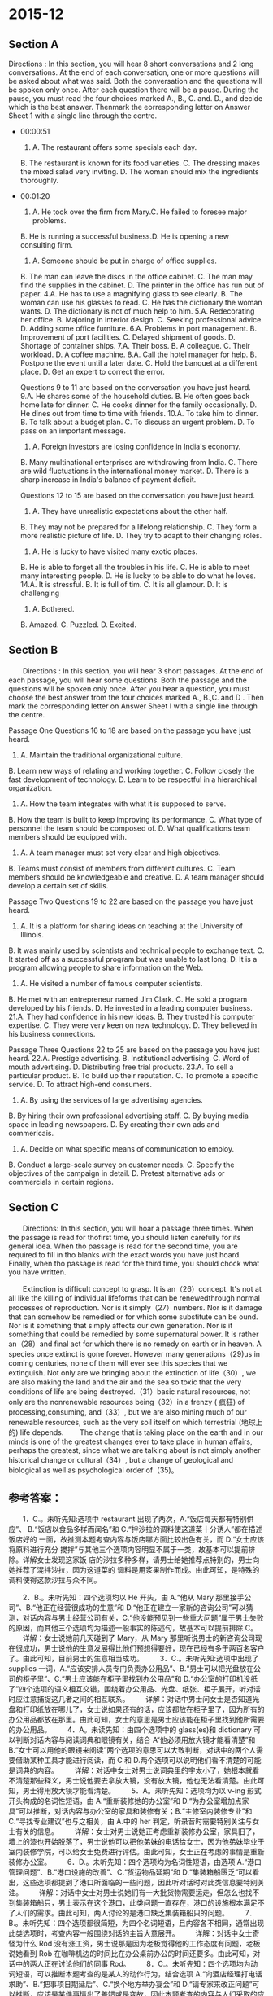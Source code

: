 #+STARTUP: content
#+STARTUP: indent
* 2015-12
** Section A
 Directions : In this section, you will hear 8 short conversations and 2 long
 conversations. At the end of each conversation, one or more questions will be
 asked about what was said. Both the conversation and the questions will be
 spoken only once. After each question there will be a pause. During the pause,
 you must read the four choices marked A., B., C. and. D., and decide which is
 the best answer. Thenmark the eorresponding letter on Answer Sheet 1 with a
 single line through the centre.

- 00:00:51
 1. A. The restaurant offers some specials each day.
 B. The restaurant is known for its food varieties.
 C. The dressing makes the mixed salad very inviting.
 D. The woman should mix the ingredients thoroughly.
- 00:01:20
 2. A. He took over the firm from Mary.C. He failed to foresee major problems.
 B. He is running a successful business.D. He is opening a new consulting firm.
 3. A. Someone should be put in charge of office supplies.
 B. The man can leave the discs in the office cabinet.
 C. The man may find the supplies in the cabinet.
 D. The printer in the office has run out of paper.
 4.A. He has to use a magnifying glass to see clearly.
 B. The woman can use his glasses to read.
 C. He has the dictionary the woman wants.
 D. The dictionary is not of much help to him.
 5.A. Redecorating her office.
 B. Majoring in interior design.
 C. Seeking professional advice.
 D. Adding some office furniture.
 6.A. Problems in port management.
 B. Improvement of port facilities.
 C. Delayed shipment of goods.
 D. Shortage of container ships.
 7.A. Their boss.
 B. A colleague.
 C. Their workload.
 D. A coffee machine.
 8.A. Call the hotel manager for help.
 B. Postpone the event until a later date.
 C. Hold the banquet at a different place.
 D. Get an expert to correct the error.

 Questions 9 to 11 are based on the conversation you have just heard.
 9.A. He shares some of the household duties.
 B. He often goes back home late for dinner.
 C. He cooks dinner for the family occasionally.
 D. He dines out from time to time with friends.
 10.A. To take him to dinner.
 B. To talk about a budget plan.
 C. To discuss an urgent problem.
 D. To pass on an important message.
 11. A. Foreign investors are losing confidence in India's economy.
 B. Many multinational enterprises are withdrawing from India.
 C. There are wild fluctuations in the international money market.
 D. There is a sharp increase in India's balance of payment deficit.

 Questions 12 to 15 are based on the conversation you have just heard.
 12. A. They have unrealistic expectations about the other half.
 B. They may not be prepared for a lifelong relationship.
 C. They form a more realistic picture of life.
 D. They try to adapt to their changing roles.
 13. A. He is lucky to have visited many exotic places.
 B. He is able to forget all the troubles in his life.
 C. He is able to meet many interesting people.
 D. He is lucky to be able to do what he loves.
 14.A. It is stressful.
 B. It is full of tim.
 C. It is all glamour.
 D. It is challenging
 15. A. Bothered.
 B. Amazed.
 C. Puzzled.
 D. Excited.

** Section B
 　　Directions : In this section, you will hear 3 short passages. At the end of each passage, you will hear some questions. Both the passage and the questions will be spoken only once. After you hear a question, you must choose the best answer from the four choices marked A., B.,C. and D . Then mark the corresponding letter on Answer Sheet I with a single line through the centre.

 Passage One
 Questions 16 to 18 are based on the passage you have just heard.
 16. A. Maintain the traditional organizational culture.
 B. Learn new ways of relating and working together.
 C. Follow closely the fast development of technology.
 D. Learn to be respectful in a hierarchical organization.
 17. A. How the team integrates with what it is supposed to serve.
 B. How the team is built to keep improving its performance.
 C. What type of personnel the team should be composed of.
 D. What qualifications team members should be equipped with.
 18. A. A team manager must set very clear and high objectives.
 B. Teams must consist of members from different cultures.
 C. Team members should be knowledgeable and creative.
 D. A team manager should develop a certain set of skills.

 Passage Two
 Questions 19 to 22 are based on the passage you have just heard.
 19. A. It is a platform for sharing ideas on teaching at the University of Illinois.
 B. It was mainly used by scientists and technical people to exchange text.
 C. It started off as a successful program but was unable to last long.
 D. It is a program allowing people to share information on the Web.
 20. A. He visited a number of famous computer scientists.
 B. He met with an entrepreneur named Jim Clark.
 C. He sold a program developed by his friends.
 D. He invested in a leading computer business.
 21.A. They had confidence in his new ideas.
 B. They trusted his computer expertise.
 C. They were very keen on new technology.
 D. They believed in his business connections.

 Passage Three
 Questions 22 to 25 are based on the passage you have just heard.
 22.A. Prestige advertising.
 B. Institutional advertising.
 C. Word of mouth advertising.
 D. Distributing free trial products.
 23.A. To sell a particular product.
 B. To build up their reputation.
 C. To promote a specific service.
 D. To attract high-end consumers.
 24. A. By using the services of large advertising agencies.
 B. By hiring their own professional advertising staff.
 C. By buying media space in leading newspapers.
 D. By creating their own ads and commericais.
 25. A. Decide on what specific means of communication to employ.
 B. Conduct a large-scale survey on customer needs.
 C. Specify the objectives of the campaign in detail.
 D. Pretest alternative ads or commercials in certain regions.

** Section C
 　　Directions: In this section, you will hoar a passage three times. When the passage is read for thofirst time, you should listen carefully for its general idea. When tho passage is read for the second time, you are required to fill in tho blanks with the exact words you have just hoard. Finally, when tho passage is read for the third time, you should chock what you have written.

 　　Extinction is difficult concept to grasp. It is an（26）concept. It's not at all like the killing of individual lifeforms that can be renewedthrough normal processes of reproduction. Nor is it simply（27）numbers. Nor is it damage that can somehow be remedied or for which some substitute can be ound. Nor is it something that simply affects our own generation. Nor is it something that could be remedied by some supernatural power. It is rather an（28）and final act for which there is no remedy  on earth or in heaven. A species once extinct is gone forever. However many generations（29)us in coming centuries, none of them will ever see this species that we extinguish. Not only are we bringing about the extinction of life（30）, we are also making the land and the air and the sea so toxic that the very conditions of life are being destroyed.（31）basic natural resources, not only are the nonrenewable resources being（32）in a frenzy ( 疯狂) of processing,consuming, and（33）, but we are also mining much of our renewable resources, such as the very soil itself on which terrestrial (地球上的) life depends.
 　　The change that is taking place on the earth and in our minds is one of the greatest changes ever to take place in human affairs, perhaps the greatest, since what we are talking about is not simply another historical change or cultural（34）, but a change of geological and biological as well as psychological order of（35)。

** 参考答案：

 　　1．C.。未听先知:选项中 restaurant 出现了两次，A.“饭店每天都有特别供应”、
 B.“饭店以食品多样而闻名”和 C.“拌沙拉的调料使这道菜十分诱人”都在描述饭店好的
 一面，故推测本题考查内容与饭店哪方面比较出色有关，而 D.“女士应该将原料进行充分
 搅拌”与其他三个选项内容明显不属于一类，故基本可以提前排除。详解女士发现这家饭
 店的沙拉多种多样，请男士给她推荐点特别的，男士向她推荐了混拌沙拉，因为这道菜的
 调料是用浆果制作而成。由此可知，是特殊的调料使得这款沙拉与众不同。

 　　2．B.。未听先知：四个选项均以 He 开头，由 A.“他从 Mary 那里接手公司”、B.“他正在经营很成功的生意”和 D.“他正在建立一家新的咨询公司”可以猜测，对话内容与男士经营公司有关，C.“他没能预见到一些重大问题”属于男士失败的原因，而其他三个选项均为描述一般事实的陈述句，故基本可以提前排除 C。
 　　详解：女士说她前几天碰到了 Mary，从 Mary 那里听说男士的新咨询公司现在很成功，男士说他的生意发展得比他们预想得要好，现在已经有多于两百名客户了。由此可知，目前男士的生意相当成功。
 　　3．C.。未听先知:选项中出现了 supplies 一词，A.“应该安排人员专门负责办公用品”、B.“男士可以把光盘放在公司的柜子里”、C.“男士应该能在柜子里找到办公用品”和 D.“办公室的打印机没纸了”四个选项的语义相互交错，围绕着办公用品、光盘、纸张、柜子展开，听对话时应注意捕捉这几者之间的相互联系。
 　　详解：对话中男士问女士是否知道光盘和打印纸放在哪儿了，女士说如果还有的话，应该都放在柜子里了，因为所有的办公用品都放在那里。由此可知，女士的意思是男士应该能在柜子里找到他所需要的办公用品。
 　　4．A。未读先知：由四个选项中的 glass(es)和 dictionary 可以判断对话内容与阅读词典和眼镜有关，结合 A“他必须用放大镜才能看清楚”和 B.“女士可以用他的眼镜来阅读”两个选项的意思可以大致判断，对话中的两个人需要借助某种工具才能进行阅读，而 C 和 D.两个选项可以说明他们看不清楚的可能是词典的内容。
 　　详解：对话中女士对男士说词典里的字太小了，她根本就看不清楚那些释义，男士说他要去拿放大镜，没有放大镜，他也无法看清楚。由此可知，男士得用放大镜才能看清楚。
 　　5．A。未听先知：选项均为以 v-ing 形式开头构成的名词性短语，由 A.“重新装修她的办公室”和 D.“为办公室增加点家具”可以推断，对话内容与办公室的家具和装修有关；B.“主修室内装修专业”和 C.“寻找专业建议”也与之相关，由 A.中的 her 判定，听录音时需要特别关注与女士有关的信息。
 　　详解：女士对男士说她正考虑重新装修办公室，家具旧了，墙上的漆也开始脱落了，男士说他可以把他弟妹的电话给女士，因为他弟妹毕业于室内装修学院，可以给女士免费进行评估。由此可知，女士正在考虑的事情是重新装修办公室。
 　　6．D.。未听先知：四个选项均为名词性短语，由选项 A.“港口管理问题”、B.“港口设施的改善”、C.“货运物品延期”和 D.“集装箱船匮乏”可以看出，这些选项都提到了港口所面临的一些问题，因此听对话时对此类信息要特别关注。
 　　详解：对话中女士对男士说她们有一大批货物需要运走，但怎么也找不到集装箱船只，男士表示在这个港口，此类问题一直存在，港口的设施根本满足不了人们的需求。由此可知，两人讨论的是港口缺乏集装箱船只的问题。
 　　7．B.。未听先知：四个选项都很简短，为四个名词短语，且内容各不相同，通常出现此类选项时，考查内容一般围绕对话的主旨大意展开。
 　　详解：对话中女士奇怪为什么 Rod 没有涨工资，男士说那是因为老板觉得他的工作态度有问题，老板说她看到 Rob 在咖啡机边的时间比在办公桌前办公的时间还要多。由此可知，对话中的两人正在讨论他们的同事 Rod。
 　　8．C.。未听先知：四个选项均为动词短语，可以推断本题考查的是某人的动作行为，结合选项 A.“向酒店经理打电话求助”、B.“把事项日期延后”、C.“换个地方举办宴会”和 D.“请专家来改正问题”可以推断，应该是某件事情出了差错或是变故，因此本题考查的内容与人们采取的应对措施有关。
 　　详解：对话中女士对男士说酒店打来电话，说由于日程安排出了问题，他们不能承接宴会了，男士马上说他知道在 High Street 有一家印度餐馆，可以为团体客户提供特殊待遇，那里的食物很棒，房间也足够大。由此可知，男士的言外之意是说他们可以把宴会的地点改在他所推荐的印度餐馆。

 　　9．What do we learn about the man’s daily life?
 　　B.。详解：四个选项均以 He 开头，且均使用了一般现在时，可以推测本题考查内容与男士的日常生活有关。由各选项 A.“他分担一些家务职责”、B.“他经常回家很晚，赶不上吃晚饭”、C.“他偶尔会为家人做饭”和 D.“他有时会与朋友外出就餐”可以看出，本题的重点是男士通常是怎样解决晚餐的。其中，A.与其他三个选项的内容有较大差异，可以提前排除。对话中男士与女士见面时，男士告诉女士他正要回家，Susan 正在家里等他回去吃晚餐，他不能总像平日里那样老是赶不上吃晚餐。for a change 表达的意思是“改变一下”，既然男士今天要按时回家与家人一起共进晚餐，也就可以推测出他大多数时候是不按时回家吃晚餐的。
 　　10．Why did the woman come to see the man?
 　　D.。详解：四个选项均为动词不定式结构，此类选项通常表示本题考查的内容为即将发生的行为动作或某种动作的目的，A.“带他去吃晚餐”与 B.“谈论一项预算计划”、C.“讨论一个紧急问题”以及 D.“告知一个重要信息”这三个选项的内容明显不属于一类，可以预先排除。对话中女士说她很抱歉在周五的这个时间来找男士，但她的事情非常重要，而没有提到“问题”，因此排除 C.，显然女士来找男士的目的就是要告诉男士一件重要的事情。
 　　11．What makes the woman worry about the Indian Rupee?
 　　D.。详解：四个选项都与商业行为相关，而且两次提到了 India，可以判断对话内容涉及印度的商业或经济，选项均为对印度经济进行负面描述的句子，但内容各不相同，无法进行排除或断定本题所考查的重点，听对话时就需要对所有涉及到印度经济的内容多加留意。对话中女士明确告诉男士印度的收支平衡赤字急剧升高。

 　　12．What does the mail say about most people when they get into love affairs?
 　　A.。详解：四个选项均以 They 开头，根据选项 A.“他们对自己的另一半有着不切实际的期待”、B.“他们或许没有准备好形成一种相伴一生的关系”、C.“他们对生活有了更为现实的认识”和 D.“他们想要适应自己角色的转变”可以判断，选项中的 they 指的就是普通大众，本题考查的是人们对爱情或者婚姻、家庭的看法。对话中女士问男士为什么爱情不能永葆活力，男士说人们陷入恋爱关系时，往往都对对方抱有一种不切实际的期待，如果对方与自己想象得不一样，则希望对方能够为自己而改变．坦实际上，人们很难真正改变。
 　　13．What does the mail say about himself as a singer OH the road most of his life?
 　　D.。详解：四个选项均以 He 开头，A.“他很幸运，能够去很多新奇的地方”、B.“他能够忘记生活中的烦恼”、C.“他能够认识很多有趣的人”和 D.“他很幸运，能够做自己喜欢的事情”，四个选项都是在描述男士的美好生活，可以判断对话中一定讲述了男士幸福的一面，听对话时对此类信息要特别注意。对话中女士问男士，他已经 62 岁了，还经常到处走动，是什么吸引他一直上路，男士毫不犹豫地说是音乐促使他前行，能够做自己真正热爱的事情的人是幸运的，他们能够触碰到生活的极致。由此可见，男士所做的正是他自己喜欢的事情。
 　　14．What do most people think of the life of a famous musician?
 　　C.。详解：四个选项均为简单的主系表结构，四个形容词是关键，选项所给信息过少，无法判断本题考查内容，但听录音时，对与这些形容词有关联的内容都要注意捕捉。对话中女士问男士人们最容易对知名音乐家所产生的错误概念是什么，男士明确地说，人们认为知名音乐家的生活只有光辉，这是不对的。生活对于他们并不比对待普通人更加仁慈。
 　　15．How does the mall feel whenever he is recognized by his fans?
 　　B.。详解：四个选项均为单个形容词，有正面的，也有负面的，选项所给信息过少，无法判断本题考查内容，但听录音时，对与这些形容词有关联的内容都要注意捕捉。对话中女士问男士走到哪儿都会被人认出来的感觉如何，男士说，按说他应该已经习惯了这种感觉，但事实是，他依然感觉十分惊异。他举了一个例子，他曾经去过一个日本小镇，那里的人根本不会说英语，但却一下子就认出他了，还知道他的音乐。fascinating 和 amazed 的意思相似，都表示“惊异，惊喜”。

 　　16．What should team members do to fully realize their potential?’
 　　B.。详解：四个选项均为以动词原形开头的句子结构，可以判断本题考查的是行为动作。A.“保持传统的组织文化”、B.“学习新的关联方式，共同协作”、C.“紧跟技术的快速发展”和 D.“学会尊重企业等级制度”均为现代企业中员工所应该做的事情，听录音时注意判断文章当中提到的是哪一点。短文中说，虽然团队当中可能有些人的确非常博学，但他们也应该学会与团队中的其他人员共同协作，形成良好的合作关系，一起解决问题。
 　　17．What needs to be considered for effective team management?
 　　A.。详解：四个选项均为疑问词开头的陈述句语序的句子，因此可以判断问题中一定包含某种结构，这些选项均可以充当该词或该表达的宾语。结合选项 A.“团队该怎样与它的服务对象相融合”、B.“该怎样建设团队才能改善团队表现”、C.”团队中应该纳入什么样的员工”和 D.“团队中的成员应该具有怎样的素质”可以推测，本题考查应该怎样进行团队建设。短文中提到，问题不仅在于应该怎样让团队更高效地工作，还应该让团队与他所服务的公司或社会融合在一起。
 　　18．What conclusion Can we draw from what Casey says?
 　　D.。详解：四个选项的意思分别为 A.“团队经理必须设立清晰且较高的目标”、B.“团队必须包含有不同文化背景的队员”、C.“团队成员应该知识丰富，并富有创造性”和 D.“团队经理应该具备某些特定的技能”，其中有两项都提到了团队经理，可以初步判断本题考查的内容极有可能与团队经理所应该具备的素质或是其所应该承担的责任有关。短文中提到按照 Casey 的看法，如果团队经理能够展示出他所提到的各种素质，整个团队就能够更好地发挥潜力，实现目标。也就是说，团队经理应该具备某些特定的素质。

 　　19．Wath do we learn about Mosaic?
 　　D.。详解：四个选项均以 It 开头，意思分别为 A.“它是 Illinois 大学提供的分享教学观点的平台”
 　　B.“它主要用于科学家和技术人员之间的文字信息传递”、C.“它刚开始时是一个很成功的软件，但没能持续很久”和 D.“这一程序允许人们通过网络共享信息”，由此可以判断，It 一定是某种技术形式，更有可能是某种软件或平台，本题考查内容与 It 的功能有关。短文一开始就提到，Mark 和他的朋友开发了 Mosaic，它可以允许人们通过网络在全世界范围内共享信息。
 　　20．What did Andreessen do upon arriving in Silicon Valley?
 　　B.。详解：选项均以 He 开头，A.“他拜访了一批著名的计算机科学家”、B.“他与一位名为 Jim Clark 的企业家碰了面”、C.“他卖掉了朋友们开发的软件”和 D.“他投资了一项领先的计算机生意”都是对 He 行为动作的描述，听录音时应注意捕捉与 He 的行为动作相关的信息。短文中说 Andreessen 一到硅谷，首先就与硅谷的著名企业家 Jim Clark 进行了会面。
 　　21．Why were venture capitalists willing to join in Clark’s investment?
 　　A.。详解：四个选项均以 They 开头，A.“他们对他的新想法充满信心”、B.“他们相信他的计算机专业知识”、C.“他们对新科技十分狂热”、D.“他们相信他的业务关系”都是在表述“他们”对于“他”的看法．听录音时首先要确定的是 They 和 he 分别指代的是什么人，才能正确判断他们之间的关联。短文最后一部分说，Clark 不仅自己投了资，还为 Andreessen 找了风险投资家，他们之所以愿意为 Andreessen 投资，主要是因为他们热衷于 Clark 的新想法。

 　　22．What is probably the best form of advertising according to the speaker?
 　　C.。详解：选项均为名词短语，A.、B.、C.三个选项描述的都是广告类型，D.虽然没有出现 advertising 一词，但“分发免费试用品”也是广告推销的一种形式，可以判定本题考查内容与广告形式有关。短文开头处提到，最好的广告形式就是臼口相传，也就是人们会把自己认为不错的产品或服务推荐给朋友。
 　　23．What does the speaker say is purpose of many organizations’using prestige advertising?
 　　B.。详解：选项均为不定式短语，通常不定式短语所表达的是目的、打算或是即将发生的行为动作，由各选项意思：A.“销售特定商品”、B.“树立声誉”、C.“推广特定服务”和 D.“吸引高端客户”可以推测，本题考查内容与广告的目的有关。短文中提到很多机构通过广告公司进行宣传，并不一定是想要销售产品，更多的是想树立企业或公司的良好声誉。
 　　24．How do large companies generally handle their advertising?
 　　A.。详解：四个选项均为以 By 开头的介词短语，介词 by 通常表示某种方式或手段，由各选项的意思：
 　　A.“使用大型广告公司的服务”、B.“雇用自己的专业广告人员”、C.“在行业领先的报纸上购买广告空间”和 D.“制作自己的广告”可知，本题考查的是通过何种手段进行广告活动。短文中提到，虽然对于大公司来说，建立自己的广告部门、自己撰写广告方案、购买媒体空间都不是多么困难的事情，但他们还是倾向于借助大型广告公司所提供的服务来做广告。
 　　25．What would advertising agencies often do before a national campaign?
 　　D.。详解：四个选项均为动词原形开头的句子结构，可以判定本题考查的是行为动作，由 B.选项中的 survey 和 D.选项中的 Pre．test，ads 可以推测，本题考查内容与真正投放广告前的行为有关。短文最后提到，广告公司在向全国投放广告之前，通常会先小范围地在报纸、电视等渠道上进行测试，也就是说，他们会在特定的地区进行广告试验。

 　　26．eternal。详解：空格位于不定冠词 an 和名词 concept 之间，应该填入以元音发音开头的形容词作定语，修饰名词 concept。第一句提到物种灭绝是一个不容易理解的概念，而在下文提到，它与杀死那些可以再重生的单个生命形式不同，也就是说，　　它是一个永远无法逆转的概念。eternal 意为“永远的，永恒的”。
 　　27．diminishing。详解：空格所在句和后面两句构成了排比句式，说明了 extinction 这一概念的独特性。空格所在句为倒装句，充当句子的表语，由于空格后有名词，因此，填入的词需要和名词 numbers 一起构成名词性短语。由句意可知，灭绝不仅仅是数字的减少。diminish 意为“减少，减小”。
 　　28．absolute。详解：空格位于连词 and 之前，需要填入一个形容词，与 final 形成并列关系，一起来修饰名词 act。物种的灭绝是永远的消失，绝对不会再出现。absolute 意为“绝对的”。
 　　29．succeed。详解：空格位于状语从句中的谓语部分，由于前面的主语为复数，主句时态为一般将来时，因此，空格内填人动词的一般现在时。由空格后的 in coming centuries 可知，此处要表达的意思是：不管在我们之后还有多少代人会继续生存，都不会再看到那些已经灭绝的物种了。succeed 意为“接替，继承”。
 　　30．on a vast scale。详解：空格所在句不缺少句子主要成分，因此，应填入副词或副词短语，充当句子的状语。上一段提到了灭绝，本段提到了人类对自然资源的浪费和破坏，这些都是大范围的行为。on a vast scale 意为“大面积的，大范围的”。
 　　31．As regards。详解：空格与其后的名词短语 basic natural resources 不是句子主干的一部分，因此需要填人介词，构成介词短语。上一句说到了人类对天空、大地和空气的污染，本句则提到了自然资源。As regards 意为“至于，关于”。注意空格位于句首，As 首字母需要大写。
 　　32．used up。详解：空格位于句子的谓语部分，与 are…being 连在一起构成现在进行时的被动语态，表示“正在被……”，因此应该填入动词或动词词组。由 but we are also rtfinin9 可知，此处要表达的意思是：我们正在以疯狂的速度和手段将自然界中不可再生的资源消耗殆尽。used up 意为“用光，消耗光”。注意使用动词的过去分词形式。
 　　33．disposing。详解：空格前有两个动名词 processing，consuming，由 and 确认这三个词应该是并列关系，因此也填入动词的一 ing 形式。这里要表达的意思是：人类正在处理、消耗、丢弃珍贵的资源。disposing 意为“处理，扔掉”。
 　　34．modification。详解：空格位于形容词 cultural 之后，应该填入名词，与 cultural 形成名词短语后，再通过 OI?与 historical change 形成并列关系。与 change“变化”相对应的词为 modification。modification 意为“修改，改变”。
 　　35．magnitude。详解：空格位于介词 0f 之后，应该填入名词，充当介词的宾语。空格所在句要表达的意思是：人类正在经历的变革十分重大，不仅是简单的历史变迁或是文化变更，而是地理、生物以及心理等各种秩序的重大变革。magnitude 意为“重要性。重要程度”。

** 原文
*** 短对话
1.W: Wow, what variety of salads you've got on your menu! Could you recommend
something special?

M: Well, I think you can try this mixed salad. We make the dressing with fresh
berries.

Q: What does the man mean?

2.W: I was talking to Mary the other day and she mentioned that your new consulting firm is doing really well.

M: Yes, business picked up much faster than we anticipated. We now have over 200 clients.

Q: What do we learn about the man from the conversation?

3.M: Do you know where we keep flash discs and printing paper?

W: They should be in the cabinet if there are any. That's where we keep all of our office supplies.

Q: What does the woman mean?

4.W: The print in this dictionary is so small. I can't read the explanations at all.

M: Let me get my magnifying glass. I know I just can't do without it.

Q: What does the man mean?

5.W: I'm considering having my office redecorated. The furniture is old and the paint is chipping.

M: I'll give you my sister-in-law's number. She just graduated from an interior design academy and will give a free estimate.

Q: What is the woman considering?

6.W: We have a full load of goods that needs to be delivered. But we can't get a container ship anywhere.

M: That's always been a problem in this port. The facilities here are never able to meet our needs.

Q: What are the speakers talking about?

7.W: Why didn't Rod get a pay raise?

M: The boss just isn't convinced that his work attitude warranted. She said she saw him by the coffee machine more often than at his desk.

Q: What are the speakers talking about?

8.W: The hotel called, saying that because of a scheduling error, they won't be able to cater for our banquet.

M: I know an Indian restaurant on the High Street that offers a special dinner for groups. The food is excellent and the room is large enough to accommodate us.

Q: What does the man suggest they do?

*** 长对话

Conversation 1

M: Hello Jane.

W: Hello Paul.

M: Please coming. I'm just getting ready to go home. Susan is expectingme for dinner. I wanted to be on time for a change.

W: Look, I'm terribly sorry to drop in this time on Friday, Paul, butit is rather important.

M: That's OK. What's the problem?

W: Well, Paul, I won't keep you long. You see there is a problem withthe exchange rates. The Indian Rupee has taken a fall on the foreign exchangemarket. You see there is being a sharp increase in Indian's balance of paymentdeficit.

M: I see. How serious, isn't it?

W: Well, as you know, there have been reports of unrest India, and theprospects for the Rupee look pretty gloomy.

M: And that's going to affect us, as if we didn't have enough problemson our hands.

W: So I thought it would be wise to take out forward exchange cover toprotect our position on the outstanding contract.

M: Just a minute. Forward exchange cover, now what does that meanexactly?

W: Well, it means that JO notes enters into a commitment to sell IndianRupees at the present rate.

M: I see. And how will that benefit us?

W: Well, JO notes wouldn't lose out if Indian Rupee falls further.

M: What will it cost, Jane?

W: A small percentage, about 1% and that can be built into the price ofthe bike.

M: Well, I don't suppose there is much choice. All right Jane, let'sput it into action.

Q9: What do we learn aboutthe man's daily life?

Q10: Why did the woman cometo see the man?

Q11: What makes the womanworry about the Indian Rupee?

Conversation 2

W: Charles, among other things, you regarded as one of the America'sgreat masters of the blues. A musical idiom does essentially about loss,particularly the loss of romantic love. Why does love die?

M: People often get into love affairs because they have unrealisticexpectations about somebody. Then when the person doesn't turn out to be whothey thought he or she was, they start thinking maybe I can change him or her.That kind of thinking is a mistake. Because when the dust settles, people aregoing to be pretty much what they are. It's a rare thing for anybody to be ableto change who they really are. And this creates a lot of problems.

W: At 62, you continue to spend a large percentage of your lifetouring. What appeals to you about life on the road?

M: Music, I don't especially love life on the road, but I figure if youare lucky enough to be able to do what you truly love doing, you've got theultimate of life.

W: What's the most widely-held misconception about the life of a famousmusician?

M: People think it's all glamour. Actually we have the same troublesthey do. Playing music doesn't mean life treats you any better.

W: How do you feel about being recognized everywhere you go?

M: You think I be used to it by now. But I still find it fascinating.You go to a little town in Japan, where nobody speaks English, yet they knowyou on side and know all your music. I'm still amazed by the love peopleexpress for me and by music.

Q12: What does the man sayabout most people when they get into love affairs?

Q13: What does the man sayabout himself as a singer on the road most of his life?

Q14: What do most peoplethink of the life of a famous musician?

Q15: How does the man feelwhenever he was recognized by his fans?

*** 短文

Passage 1

Changing technology and markets have stimulated the team approach tomanagement. Inflation, resource scarcity, reduced personnel levels and budgetcuts have all underscore the need for better coordination in organizations.Team management provides for this coordination. Team management calls for newskills if personnel potential is to be fully realized. Although a team may be composed ofknowledgeable people, they must learn new ways of relating and working togetherto solve cross-functional problems. When teams consist to be experiencedemployees from hierarchical organizations, who have been condition totraditional organizational culture. Cooperation may not occur naturally, itmainly to be created. Furthermore, the issue is not just how the team canfunction more effectively, but how it integrates with the overall organization,all society that it supposes it serves. A group of individuals is notautomatically a team. Therefore, team building may be necessary in order toimprove the group's performance. Casey, an expert in this field, suggests thatthe cooperation process within teams must be organized, promoted and managed.He believes the team corporation results when members go beyond theirindividual capabilities, beyond what each is used to being and doing. Together,the team may then produce something new, unique and superior to that of any onemember. For this to happen, he suggests the multi-cultural managers exhibitunderstanding of their own and others' cultural influences and limitations.They should also cultivate such skills as toleration of ambiguity, persistenceand patience, as well as assertedness. If a team manager exemplifies suchqualities, then the team as a whole would be better able to realize theirpotential and achieve their objectives.

Q16: What should teammembers do to fully realize their potential?

Q17: What needs to beconsidered for effective team management?

Q18: What conclusion can wedraw from what Casey says?

Passage 2

In early 1994, when MarkAndreessen was just 23 years old, he arrived in Silicon Valley with an ideathat would change the world. As a student at the University of Illinois, he andhis friends had developed a program called Mosaic, which allowed people toshare information on the worldwide web. Before Mosaic, the web had been usedmainly by scientists and other technical people, who were happy just to sendand receive text. But with Mosaic, Andreessen and his friends had developed aprogram, which could send images over the web as well. Mosaic was an overnightsuccess. It was put on the university's network at the beginning of 1993. Andby the end of the year, it had over a million users. Soon after, Andreessenwent to seek his fortune in Silicon Valley. Once he got there, he started tohave meetings with a man called Jim Clark, who was one of the Valley's mostfamous entrepreneurs. In 1994, nobody was making any real money from theInternet, which was still very slow and hard to use. But Andreessen had seen an opportunity thatwould make him and Clark rich within two years. He suggested they should createa new computer program that would do the same job as Mosaic but would be mucheasier to use. Clark listened carefully to Andreessen, whose ideas andenthusiasm impressed him greatly. Eventually, Clark agreed to invest threemillion dollars of his own money in the project, and to raise an extra fifteenmillion from venture capitalists, who were always keen to listen to Clark's newideas.

Q19：What do we learn about Mosaic?

Q20：What did Andreessen do upon arriving in Silicon Valley?

Q21：Why were venture capitalists willing to join in Clark'sinvestment?

Passage 3

Advertising informs consumers about the existence and benefits ofproducts and services and attempts to persuade them to buy them. The best formof advertising is probably word of mouth advertising which occurs when peopletell their friends about the benefits of products or services that they havepurchased. Yet virtually no providers of goods or services relay on this alone,which using paid advertising instead. Indeed many organizations also use institutionalor prestige advertising which is designed to build up their reputation ratherthan to sell particular products. Although large companies could easily set up theirown advertising departments, write their own advertisements and by media space themselves.They tend to use the services of large advertising agencies. These are likelyto have more resources and more knowledge about all aspects of advertising andadvertising media than single company. It is also easier for a dissatisfycompany to give its account to another agency. And it would be to fire theirown advertising staff. The company generally give the advertising agency andagreed budget. A statement of the objective of the advertising campaign know asbrief and overall advertising strategy concerning the message to becommunicated to the target customers. The agency creates advertisements anddevelops a media prime, specifying which media will be used and in which proportions.Agencies often produce alternative ads or commercials that pretested innewspapers, television stations etc. in different parts of the country. Beforea final choices was made

prior to anational campaign.

Q22：What is probably the bestform of advertising according to the speaker?

Q23：What does the speaker sayis the proposes of many organization using prestige advertising ?

Q24：How did large companiesgenerally handle their advertising?

Q25：What would advertisingagencies often do before a national campaign?

*** 听写题

Extinction is a difficult concept to grasp. It is an eternal concept. It is not at all like the killing of individual life forms that can be renewedthrough normal processes of reproduction. Nor is simply diminishing numbers.Nor is it damage that can somehow be remedied or for which some substitute canbe found. Nor is it something that only affects our own generation. Nor is it somethingthat could be remedied by some supernatural power. It is, rather, an absoluteand final act which there is no remedy on earth or in heaven. A species onceextinct, it's gone forever. However many generations succeed us in comingcenturies, none of them will ever see this species that we extinguish. Not onlyus we bring about extinction of life on a vast scale. We are also making theland and the air and sea so toxic that the very conditions of life are being destroyed.As regard natural resources ,not only are the none renewable resources beingused up in a of frenzy of processing, consuming and disposing but we are alsoruining much of our renewable resources. Such as the very solid self on which terrestriallife depends. The change that is taking place on the earth and in our minds isone of the greatest changes ever to take place in human affairs. Perhaps thegreatest, since we are talking about is not simply another historical change orcultural modification. But it change the geological and biological as well as psychologicalorder of magnitude.

